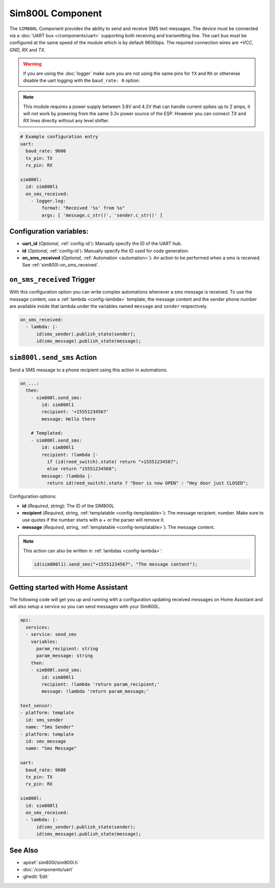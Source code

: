 Sim800L Component
=================

.. seo::
    :description: Instructions for setting up the SIM800L gsm module to send and receive SMS in ESPHome.
    :image: sim800l.jpg
    :keywords: SMS SIM800L GSM

The ``SIM800L`` Component provides the ability to send and receive SMS text messages. The device must be
connected via a :doc:`UART bus </components/uart>` supporting both receiving and transmitting line. 
The uart bus must be configured at the same speed of the module which is by default 9600bps. 
The required connection wires are `+VCC`, `GND`, `RX` and `TX`.

.. warning::

    If you are using the :doc:`logger` make sure you are not using the same pins for ``TX`` and ``RX`` or
    otherwise disable the uart logging with the ``baud_rate: 0`` option.

.. note::

    This module requires a power supply between 3.8V and 4.2V that can handle current spikes up
    to 2 amps, it will not work by powering from the same 3.3v power source of the ESP. However you can
    connect `TX` and `RX` lines directly without any level shifter.

.. figure:: images/sim800l-full.jpg
    :align: center
    :width: 60.0%

.. code-block:: yaml

    # Example configuration entry
    uart:
      baud_rate: 9600
      tx_pin: TX
      rx_pin: RX

    sim800l:
      id: sim800l1
      on_sms_received:
        - logger.log:
            format: "Received '%s' from %s"
            args: [ 'message.c_str()', 'sender.c_str()' ]

Configuration variables:
------------------------

- **uart_id** (*Optional*, :ref:`config-id`): Manually specify the ID of the UART hub.
- **id** (*Optional*, :ref:`config-id`): Manually specify the ID used for code generation.
- **on_sms_received** (*Optional*, :ref:`Automation <automation>`): An action to be
  performed when a sms is received. See :ref:`sim800l-on_sms_received`.

.. _sim800l-on_sms_received:

``on_sms_received`` Trigger
---------------------------

With this configuration option you can write complex automations whenever a sms message
is received. To use the message content, use a :ref:`lambda <config-lambda>`
template, the message content and the sender phone number are available inside that lambda
under the variables named ``message`` and ``sender`` respectively.

.. code-block:: yaml

  on_sms_received:
    - lambda: |-
        id(sms_sender).publish_state(sender);
        id(sms_message).publish_state(message);


.. _sim800l-send_sms_action:

``sim800l.send_sms`` Action
---------------------------

Send a SMS message to a phone recipient using this action in automations.

.. code-block:: yaml

    on_...:
      then:
        - sim800l.send_sms:
            id: sim800l1
            recipient: '+15551234567'
            message: Hello there

        # Templated:
        - sim800l.send_sms:
            id: sim800l1
            recipient: !lambda |-
              if (id(reed_switch).state) return "+15551234567";
              else return "15551234568";
            message: !lambda |-
              return id(reed_switch).state ? "Door is now OPEN" : "Hey door just CLOSED";

Configuration options:

- **id** (*Required*, string): The ID of the SIM800L
- **recipient** (*Required*, string, :ref:`templatable <config-templatable>`): The message recipient.
  number. Make sure to use quotes if the number starts with a `+` or the parser will remove it.
- **message** (*Required*, string, :ref:`templatable <config-templatable>`): The message content.

.. note::

    This action can also be written in :ref:`lambdas <config-lambda>`:

    .. code-block:: cpp

        id(sim800l1).send_sms("+15551234567", "The message content");


Getting started with Home Assistant
-----------------------------------

The following code will get you up and running with a configuration updating received messages 
on Home Assistant and will also setup a service so you can send messages with your Sim800L.

.. code-block:: yaml

    api:
      services:
      - service: send_sms
        variables:
          param_recipient: string
          param_message: string
        then:
        - sim800l.send_sms:
            id: sim800l1
            recipient: !lambda 'return param_recipient;'
            message: !lambda 'return param_message;'

    text_sensor:
    - platform: template
      id: sms_sender
      name: "Sms Sender"
    - platform: template
      id: sms_message
      name: "Sms Message"

    uart:
      baud_rate: 9600
      tx_pin: TX
      rx_pin: RX

    sim800l:
      id: sim800l1
      on_sms_received:
      - lambda: |-
          id(sms_sender).publish_state(sender);
          id(sms_message).publish_state(message);

See Also
--------

- :apiref:`sim800l/sim800l.h`
- :doc:`/components/uart`
- :ghedit:`Edit`
